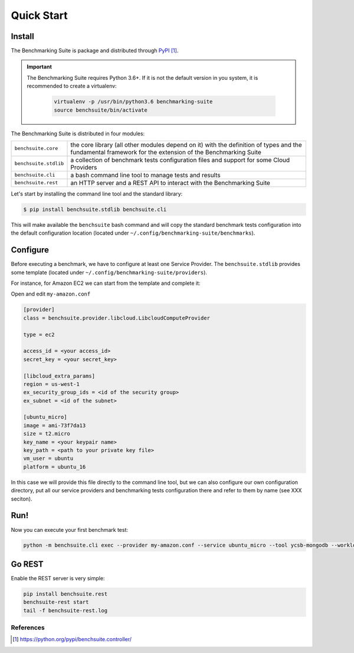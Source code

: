 ###########
Quick Start
###########

Install
-------

The Benchmarking Suite is package and distributed through PyPI_.

.. important::

    The Benchmarking Suite requires Python 3.6+. If it is not the default version in you system, it is recommended
    to create a virtualenv:

        .. code-block:: bash

            virtualenv -p /usr/bin/python3.6 benchmarking-suite
            source benchsuite/bin/activate

The Benchmarking Suite is distributed in four modules:

+-----------------------+--------------------------------------------------------------------------------+
| ``benchsuite.core``   | the core library (all other  modules depend on it) with the definition of      |
|                       | types and the fundamental framework for the extension of the Benchmarking      |
|                       | Suite                                                                          |
+-----------------------+--------------------------------------------------------------------------------+
| ``benchsuite.stdlib`` | a collection of benchmark tests configuration files and support for some Cloud |
|                       | Providers                                                                      |
+-----------------------+--------------------------------------------------------------------------------+
| ``benchsuite.cli``    | a bash command line tool to manage tests and results                           |
+-----------------------+--------------------------------------------------------------------------------+
| ``benchsuite.rest``   | an HTTP server and a REST API to interact with the Benchmarking Suite          |
+-----------------------+--------------------------------------------------------------------------------+

Let's start by installing the command line tool and the standard library:

.. code-block:: bash

  $ pip install benchsuite.stdlib benchsuite.cli

This will make available the ``benchsuite`` bash command and will copy the standard benchmark tests configuration into the default configuration location (located under ``~/.config/benchmarking-suite/benchmarks``).

Configure
---------

Before executing a benchmark, we have to configure at least one Service Provider. The ``benchsuite.stdlib`` provides some template (located under ``~/.config/benchmarking-suite/providers``).

For instance, for Amazon EC2 we can start from the template and complete it:

.. code-block::bash

    cp ~/.config/benchmarking-suite/providers/amazon.conf.example my-amazon.conf


Open and edit ``my-amazon.conf``

.. code-block:: ini

    [provider]
    class = benchsuite.provider.libcloud.LibcloudComputeProvider

    type = ec2

    access_id = <your access_id>
    secret_key = <your secret_key>

    [libcloud_extra_params]
    region = us-west-1
    ex_security_group_ids = <id of the security group>
    ex_subnet = <id of the subnet>

    [ubuntu_micro]
    image = ami-73f7da13
    size = t2.micro
    key_name = <your keypair name>
    key_path = <path to your private key file>
    vm_user = ubuntu
    platform = ubuntu_16

In this case we will provide this file directly to the command line tool, but we can also configure our own configuration directory, put all our service providers and benchmarking tests configuration there and refer to them by name (see XXX seciton).


Run!
----
Now you can execute your first benchmark test:

.. code-block:: bash

    python -m benchsuite.cli exec --provider my-amazon.conf --service ubuntu_micro --tool ycsb-mongodb --workload WorkloadA



Go REST
--------

Enable the REST server is very simple:

.. code-block:: bash

    pip install benchsuite.rest
    benchsuite-rest start
    tail -f benchsuite-rest.log

References
==========

.. target-notes::

.. _benchmarking-configuration: https://github.com/benchmarking-suite/benchsuite-configuration
.. _PyPI: https://python.org/pypi/benchsuite.controller/
